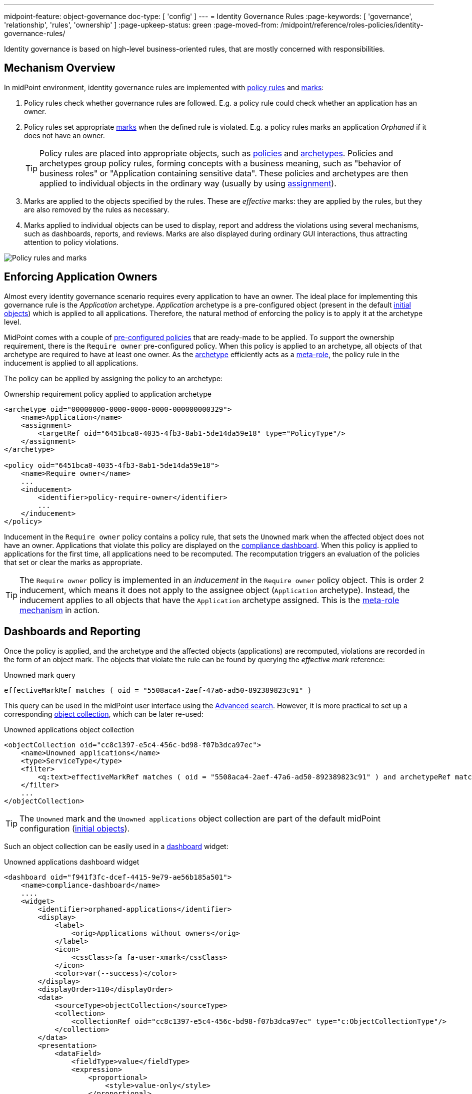 ---
midpoint-feature: object-governance
doc-type: [ 'config' ]
---
= Identity Governance Rules
:page-keywords: [ 'governance', 'relationship', 'rules', 'ownership' ]
:page-upkeep-status: green
:page-moved-from: /midpoint/reference/roles-policies/identity-governance-rules/

Identity governance is based on high-level business-oriented rules, that are mostly concerned with responsibilities.

== Mechanism Overview

In midPoint environment, identity governance rules are implemented with xref:../policy-rules/[policy rules] and xref:/midpoint/reference/concepts/mark/[marks]:

. Policy rules check whether governance rules are followed.
E.g. a policy rule could check whether an application has an owner.

. Policy rules set appropriate xref:/midpoint/reference/concepts/mark/[marks] when the defined rule is violated.
E.g. a policy rules marks an application _Orphaned_ if it does not have an owner.
+
[TIP]
====
Policy rules are placed into appropriate objects, such as xref:/midpoint/reference/schema/policy/[policies] and xref:/midpoint/reference/schema/archetypes/[archetypes].
Policies and archetypes group policy rules, forming concepts with a business meaning, such as "behavior of business roles" or "Application containing sensitive data".
These policies and archetypes are then applied to individual objects in the ordinary way (usually by using xref:/midpoint/reference/roles-policies/roles/assignment/[assignment]).
====

. Marks are applied to the objects specified by the rules.
These are _effective_ marks: they are applied by the rules, but they are also removed by the rules as necessary.

. Marks applied to individual objects can be used to display, report and address the violations using several mechanisms, such as dashboards, reports, and reviews.
Marks are also displayed during ordinary GUI interactions, thus attracting attention to policy violations.

image::policy-rules-marks.png[Policy rules and marks]

== Enforcing Application Owners

Almost every identity governance scenario requires every application to have an owner.
The ideal place for implementing this governance rule is the _Application_ archetype.
_Application_ archetype is a pre-configured object (present in the default xref:/midpoint/reference/deployment/initial-objects/[initial objects]) which is applied to all applications.
Therefore, the natural method of enforcing the policy is to apply it at the archetype level.

MidPoint comes with a couple of xref:/midpoint/reference/roles-policies/policies/preconfigured-policies/[pre-configured policies] that are ready-made to be applied.
To support the ownership requirement, there is the `Require owner` pre-configured policy.
When this policy is applied to an archetype, all objects of that archetype are required to have at least one owner.
As the xref:/midpoint/reference/schema/archetypes/[archetype] efficiently acts as a xref:/midpoint/reference/roles-policies/policies/metaroles/[meta-role], the policy rule in the inducement is applied to all applications.

The policy can be applied by assigning the policy to an archetype:

.Ownership requirement policy applied to application archetype
[source,xml]
----
<archetype oid="00000000-0000-0000-0000-000000000329">
    <name>Application</name>
    <assignment>
        <targetRef oid="6451bca8-4035-4fb3-8ab1-5de14da59e18" type="PolicyType"/>
    </assignment>
</archetype>

<policy oid="6451bca8-4035-4fb3-8ab1-5de14da59e18">
    <name>Require owner</name>
    ...
    <inducement>
        <identifier>policy-require-owner</identifier>
        ...
    </inducement>
</policy>
----

Inducement in the `Require owner` policy contains a policy rule, that sets the `Unowned` mark when the affected object does not have an owner.
Applications that violate this policy are displayed on the xref:/midpoint/reference/admin-gui/dashboards/compliance-dashboard/[compliance dashboard].
When this policy is applied to applications for the first time, all applications need to be recomputed.
The recomputation triggers an evaluation of the policies that set or clear the marks as appropriate.

TIP: The `Require owner` policy is implemented in an _inducement_ in the `Require owner` policy object.
This is order 2 inducement, which means it does not apply to the assignee object (`Application` archetype).
Instead, the inducement applies to all objects that have the `Application` archetype assigned.
This is the xref:/midpoint/reference/roles-policies/policies/metaroles/[meta-role mechanism] in action.

== Dashboards and Reporting

Once the policy is applied, and the archetype and the affected objects (applications) are recomputed, violations are recorded in the form of an object mark.
The objects that violate the rule can be found by querying the _effective mark_ reference:

.Unowned mark query
[source]
----
effectiveMarkRef matches ( oid = "5508aca4-2aef-47a6-ad50-892389823c91" )
----

This query can be used in the midPoint user interface using the xref:/midpoint/reference/concepts/query/midpoint-query-language/index.adoc#gui[Advanced search].
However, it is more practical to set up a corresponding xref:/midpoint/reference/admin-gui/collections-views/[object collection], which can be later re-used:

.Unowned applications object collection
[source,xml]
----
<objectCollection oid="cc8c1397-e5c4-456c-bd98-f07b3dca97ec">
    <name>Unowned applications</name>
    <type>ServiceType</type>
    <filter>
        <q:text>effectiveMarkRef matches ( oid = "5508aca4-2aef-47a6-ad50-892389823c91" ) and archetypeRef matches ( oid = "00000000-0000-0000-0000-000000000329" )</q:text>
    </filter>
    ...
</objectCollection>
----

TIP: The `Unowned` mark and the `Unowned applications` object collection are part of the default midPoint configuration (xref:/midpoint/reference/deployment/initial-objects/[initial objects]).

Such an object collection can be easily used in a xref:/midpoint/reference/admin-gui/dashboards/[dashboard] widget:

.Unowned applications dashboard widget
[source,xml]
----
<dashboard oid="f941f3fc-dcef-4415-9e79-ae56b185a501">
    <name>compliance-dashboard</name>
    ....
    <widget>
        <identifier>orphaned-applications</identifier>
        <display>
            <label>
                <orig>Applications without owners</orig>
            </label>
            <icon>
                <cssClass>fa fa-user-xmark</cssClass>
            </icon>
            <color>var(--success)</color>
        </display>
        <displayOrder>110</displayOrder>
        <data>
            <sourceType>objectCollection</sourceType>
            <collection>
                <collectionRef oid="cc8c1397-e5c4-456c-bd98-f07b3dca97ec" type="c:ObjectCollectionType"/>
            </collection>
        </data>
        <presentation>
            <dataField>
                <fieldType>value</fieldType>
                <expression>
                    <proportional>
                        <style>value-only</style>
                    </proportional>
                </expression>
            </dataField>
        </presentation>
    </widget>
</dashboard>
----

image::dashboard-widget-orphaned-applications.png[Orphaned applications dashboard widget]


== Custom Policy Rules

Custom policy rules can be implemented in a similar fashion.
There are several options.
The simpler option is to include the rules directly in the archetype (or a similar xref:/midpoint/architecture/concepts/abstract-role/[role-like object]).

The following rule requires all business roles to have at least one approver.

.Business role archetype
[source,xml]
----
<archetype oid="00000000-0000-0000-0000-000000000329">
    <name>Business role</name>
    ...
    <inducement>
        <identifier>business-role-require-approver</identifier>
        <policyRule>
            <name>rule-require-approver</name>
            <policyConstraints>
                <minAssignees>
                    <name>constraint-require-approver</name>
                    <multiplicity>1</multiplicity>
                    <relation>org:approver</relation>
                </minAssignees>
            </policyConstraints>
            <markRef oid="aa44a866-6311-11f0-9896-57fdbf809a6a"/> <!-- "Broken process" mark -->
            <policyActions>
                <record>
                    <description>Record the mark for use in dashboards and reports.</description>
                </record>
            </policyActions>
            <evaluationTarget>object</evaluationTarget>
        </policyRule>
    </inducement>
</archetype>
----

The rule has one `minAssignees` that requires at least one assignee with the `approver` relation to be present for the affected object (application) at any time.
In case the rule is violated, the _Broken process_ object mark will be applied to the affected object.

[NOTE]
====
The policy rule evaluation target must be set to `object` for this rule to work properly, i.e. the rule will be applied to the whole object.
Use the `evaluationTarget` clause of the policy rule for this purpose.

[source,xml]
----
<evaluationTarget>object</evaluationTarget>
----
====

The rule is setting the _Broken process_ mark to every effected object, which means it efficiently marks all business roles without approvers.
However, such mark is not part of the default midPoint configuration, therefore it has to be created first:

.Broken process mark
[source,xml]
----
<mark oid="aa44a866-6311-11f0-9896-57fdbf809a6a">
    <name>Broken process</name>
    <description>Mark for object that have process-related misconfigurations.</description>
    <display>
        <icon>
            <cssClass>fa fa-user-xmark</cssClass>
        </icon>
    </display>
    <assignment id="1">
        <identifier>archetype</identifier>
        <targetRef oid="00000000-0000-0000-0000-000000000701" type="ArchetypeType"/>
    </assignment>
</mark>
----

NOTE: MidPoint has a set of marks pre-configured as part of its xref:/midpoint/reference/deployment/initial-objects/[initial objects].
Pre-configured object marks that are part of the initial objects can be re-used for custom policy rules.
However, it is likely you will need to create your custom marks.

== Custom Packaged Policies

The method described in the previous section placed a policy rule directly into the affected archetype.
While this approach is feasible and correct, re-using of such policies has limits.
When it is expected that a certain policy could be re-used, there is a more convenient approach.
Policy rules implementing such a policy can be placed into a dedicated xref:/midpoint/reference/schema/policy/[policy object], which "packages" the policy.

.Require approver policy
[source,xml]
----
<policy oid="36103ab2-6313-11f0-b5d6-cf6a2e7b791d">
    <name>Require approver</name>
    ...
    <inducement>
        <identifier>policy-require-approver</identifier>
        <orderConstraint>
            <order>2</order>
        </orderConstraint>
        <policyRule>
            <name>rule-require-approver</name>
            <policyConstraints>
                <minAssignees>
                    <name>constraint-require-approver</name>
                    <multiplicity>1</multiplicity>
                    <relation>org:approver</relation>
                </minAssignees>
            </policyConstraints>
            <markRef oid="aa44a866-6311-11f0-9896-57fdbf809a6a"/> <!-- "Broken process" mark -->
            <policyActions>
                <record>
                    <description>Record the mark for use in dashboards and reports.</description>
                </record>
            </policyActions>
            <evaluationTarget>object</evaluationTarget>
        </policyRule>
    </inducement>
</policy>
----

NOTE: The _inducement_ in the `Require approver` policy object is an order 2 inducement.
Such inducement does not apply to the assignee object (`Business role` archetype).
Instead, it applies to all objects that have the `Business role` archetype assigned.
See xref:/midpoint/reference/roles-policies/policies/metaroles/[meta-role mechanism] for more details.

Such packaged policy can be applied to the `Business role` archetype by assignment:

.Approver requirement policy applied to business role archetype
[source,xml]
----
<archetype oid="00000000-0000-0000-0000-000000000321">
    <name>Business role</name>
    <assignment>
        <targetRef oid="36103ab2-6313-11f0-b5d6-cf6a2e7b791d" type="PolicyType"/>
    </assignment>
</archetype>
----

Packaging policies is not only advantageous for re-using policies but also for governance.
All the related policy rules that implement a certain policy can be neatly packaged inside one object.
The resulting policy object encapsulates the policy and it makes it easy to maintain and manage.
E.g. a policy can be reviewed as one logical unit, it can have an owner, changes to the policy can be managed using an approval process and so on.

== See Also

* xref:/midpoint/reference/roles-policies/policies/preconfigured-policies/[]

* xref:/midpoint/reference/roles-policies/policies/policy-rules/[]

* xref:/midpoint/reference/roles-policies/policies/object-governance/[]

* xref:/midpoint/reference/concepts/mark/[]
